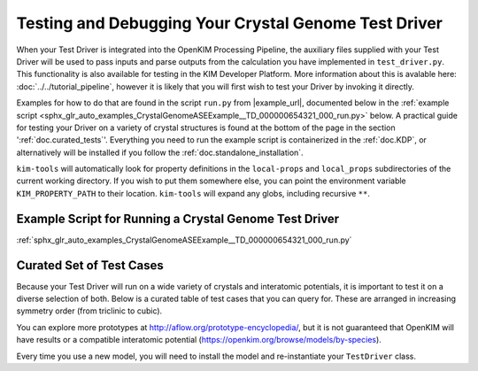 =====================================================
Testing and Debugging Your Crystal Genome Test Driver
=====================================================

When your Test Driver is integrated into the OpenKIM Processing Pipeline, the auxiliary files supplied with your
Test Driver will be used to pass inputs and parse outputs from the calculation you have implemented in ``test_driver.py``.
This functionality is also available for testing in the KIM Developer Platform. More information about this is avalable
here: :doc:`../../tutorial_pipeline`, however it is likely that you will first wish to test your Driver by invoking it directly.

Examples for how to do that are found in the script ``run.py`` from |example_url|, documented below in the :ref:`example script <sphx_glr_auto_examples_CrystalGenomeASEExample__TD_000000654321_000_run.py>` below.
A practical guide for testing your Driver on a variety of crystal structures is found at the bottom of the page in the section ':ref:`doc.curated_tests`'.
Everything you need to run the example script is containerized in the :ref:`doc.KDP`,
or alternatively will be installed if you follow the :ref:`doc.standalone_installation`. 

``kim-tools`` will automatically look for property definitions in the ``local-props`` and ``local_props`` subdirectories of the current working directory. If you wish to put them somewhere else,
you can point the environment variable ``KIM_PROPERTY_PATH`` to their location. ``kim-tools`` will expand any globs, including recursive ``**``.

Example Script for Running a Crystal Genome Test Driver
=======================================================

:ref:`sphx_glr_auto_examples_CrystalGenomeASEExample__TD_000000654321_000_run.py`

.. _doc.curated_tests:

Curated Set of Test Cases
=========================

Because your Test Driver will run on a wide variety of crystals and interatomic potentials, 
it is important to test it on a diverse selection of both. Below is a curated table
of test cases that you can query for. These are arranged in increasing symmetry order
(from triclinic to cubic).

You can explore more prototypes at 
http://aflow.org/prototype-encyclopedia/, but it is not guaranteed that OpenKIM
will have results or a compatible interatomic potential 
(https://openkim.org/browse/models/by-species).

Every time you use a new model, you will need to install the model and re-instantiate
your ``TestDriver`` class.

.. csv-table:: 
   :header-rows: 1
   :file: structure_table.csv
   :widths: 10, 10, 40, 40
   :delim: tab